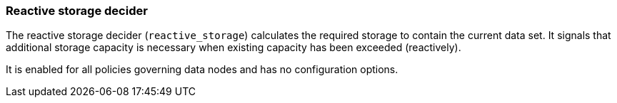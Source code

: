 [role="xpack"]
[[autoscaling-reactive-storage-decider]]
=== Reactive storage decider

The reactive storage decider (`reactive_storage`) calculates the required storage to contain
the current data set. It signals that additional storage capacity is necessary
when existing capacity has been exceeded (reactively).

It is enabled for all policies governing data nodes and has no configuration options.

